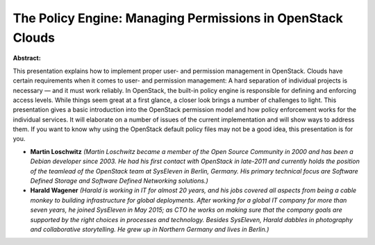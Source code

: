 The Policy Engine: Managing Permissions in OpenStack Clouds
~~~~~~~~~~~~~~~~~~~~~~~~~~~~~~~~~~~~~~~~~~~~~~~~~~~~~~~~~~~

**Abstract:**

This presentation explains how to implement proper user- and permission management in OpenStack. Clouds have certain requirements when it comes to user- and permission management: A hard separation of individual projects is necessary — and it must work reliably. In OpenStack, the built-in policy engine is responsible for defining and enforcing access levels. While things seem great at a first glance, a closer look brings a number of challenges to light. This presentation gives a basic introduction into the OpenStack permission model and how policy enforcement works for the individual services. It will elaborate on a number of issues of the current implementation and will show ways to address them. If you want to know why using the OpenStack default policy files may not be a good idea, this presentation is for you.


* **Martin Loschwitz** *(Martin Loschwitz became a member of the Open Source Community in 2000 and has been a Debian developer since 2003. He had his first contact with OpenStack in late-2011 and currently holds the position of the teamlead of the OpenStack team at SysEleven in Berlin, Germany. His primary technical focus are Software Defined Storage and Software Defined Networking solutions.)*

* **Harald Wagener** *(Harald is working in IT for almost 20 years, and his jobs covered all aspects from being a cable monkey to building infrastructure for global deployments. After working for a global IT company for more than seven years, he joined SysEleven in May 2015; as CTO he works on making sure that the company goals are supported by the right choices in processes and technology. Besides SysEleven, Harald dabbles in photography and collaborative storytelling. He grew up in Northern Germany and lives in Berlin.)*
